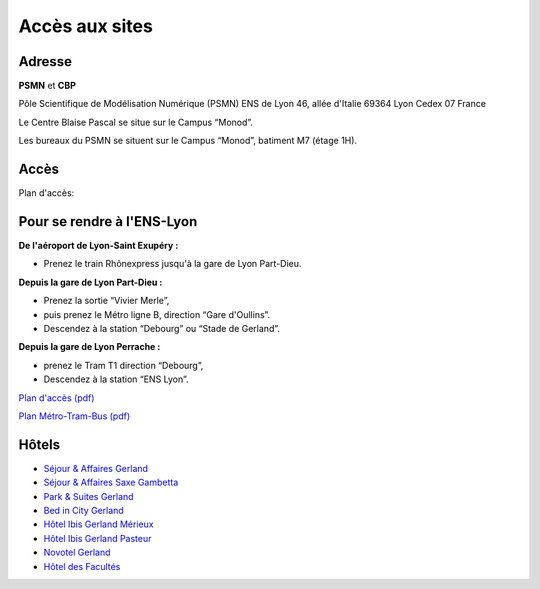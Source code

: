 Accès aux sites
===============

Adresse
-------

**PSMN** et **CBP**

Pôle Scientifique de Modélisation Numérique (PSMN)
ENS de Lyon
46, allée d'Italie
69364 Lyon Cedex 07
France 

Le Centre Blaise Pascal se situe sur le Campus “Monod”.
    
Les bureaux du PSMN se situent sur le Campus “Monod”, batiment M7 (étage 1H). 

Accès
-----

Plan d'accès: 

.. container:: text-center

    .. image:: ../_static/map.png
        :class: img-fluid
        :alt: Plan d'accès

Pour se rendre à l'ENS-Lyon
---------------------------

**De l'aéroport de Lyon-Saint Exupéry :**

* Prenez le train Rhônexpress jusqu'à la gare de Lyon Part-Dieu.

**Depuis la gare de Lyon Part-Dieu :**

* Prenez la sortie “Vivier Merle”,
* puis prenez le Métro ligne B, direction “Gare d'Oullins”.
* Descendez à la station “Debourg” ou “Stade de Gerland”.

**Depuis la gare de Lyon Perrache :**

* prenez le Tram T1 direction “Debourg”,
* Descendez à la station “ENS Lyon”.

`Plan d'accès (pdf) <../_static/psmn_map.pdf>`_ 

`Plan Métro-Tram-Bus (pdf) <../_static/plan_tcl_2024.pdf>`_

Hôtels
------

* `Séjour & Affaires Gerland <http://www.sejours-affaires.com/residence-hoteliere-aparthotel-lyon-172.html>`_
* `Séjour & Affaires Saxe Gambetta <http://www.sejours-affaires.com/residence-hoteliere-aparthotel-lyon-21.html>`_
* `Park & Suites Gerland <http://www.parkandsuites.com/en/appart-hotel-lyon-gerland.php?gclid=CMmr-Y7aw7ICFUXHtAod9CcA_w>`_
* `Bed in City Gerland <http://www.bedincity.net/>`_
* `Hôtel Ibis Gerland Mérieux <http://www.ibis.com/fr/hotel-0477-ibis-lyon-gerland-rue-merieux/index.shtml>`_
* `Hôtel Ibis Gerland Pasteur <http://www.ibis.com/fr/hotel-0778-ibis-lyon-gerland-7eme/index.shtml>`_
* `Novotel Gerland <http://www.novotel.com/fr/hotel-0736-novotel-lyon-gerland/index.shtml>`_
* `Hôtel des Facultés <http://www.hoteldesfacultes.com>`_